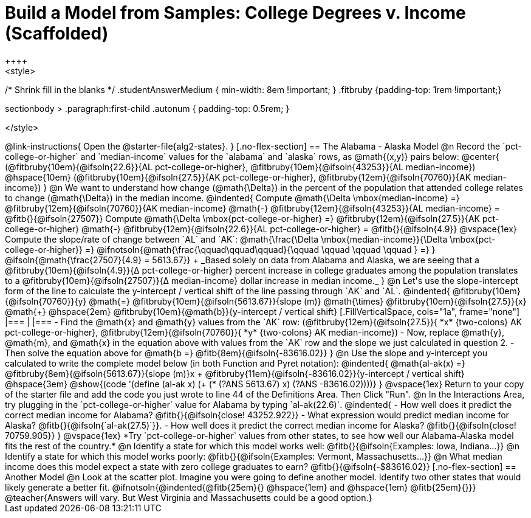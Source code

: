 = Build a Model from Samples: College Degrees v. Income (Scaffolded)
++++
<style>
/* Shrink fill in the blanks */
.studentAnswerMedium { min-width: 8em !important; }
.fitbruby {padding-top: 1rem !important;}

.sectionbody > .paragraph:first-child .autonum { padding-top: 0.5rem; }
</style>
++++

@link-instructions{
Open the @starter-file{alg2-states}.
}

[.no-flex-section]
== The Alabama - Alaska Model

@n Record the `pct-college-or-higher` and `median-income` values for the `alabama` and `alaska` rows, as @math{(x,y)} pairs below:

@center{
(@fitbruby{10em}{@ifsoln{22.6}}{AL pct-college-or-higher}, @fitbruby{10em}{@ifsoln{43253}}{AL median-income}) @hspace{10em} (@fitbruby{10em}{@ifsoln{27.5}}{AK pct-college-or-higher}, @fitbruby{12em}{@ifsoln{70760}}{AK median-income})
}

@n We want to understand how change (@math{\Delta}) in the percent of the population that attended college relates to change (@math{\Delta}) in the median income. 

@indented{
Compute @math{\Delta \mbox{median-income} =} @fitbruby{12em}{@ifsoln{70760}}{AK median-income} @math{-} @fitbruby{12em}{@ifsoln{43253}}{AL median-income} = @fitb{}{@ifsoln{27507}}

Compute @math{\Delta \mbox{pct-college-or-higher} =} @fitbruby{12em}{@ifsoln{27.5}}{AK pct-college-or-higher} @math{-} @fitbruby{12em}{@ifsoln{22.6}}{AL pct-college-or-higher} = @fitb{}{@ifsoln{4.9}}

@vspace{1ex}

Compute the slope/rate of change between `AL` and `AK`: @math{\frac{\Delta \mbox{median-income}}{\Delta \mbox{pct-college-or-higher}} =} @ifnotsoln{@math{\frac{\qquad\qquad\qquad}{\qquad \qquad \qquad \qquad } =} } @ifsoln{@math{\frac{27507}{4.9} = 5613.67}} +

_Based solely on data from Alabama and Alaska, we are seeing that a @fitbruby{10em}{@ifsoln{4.9}}{&#916; pct-college-or-higher} percent increase in college graduates among the population translates to a @fitbruby{10em}{@ifsoln{27507}}{&#916; median-income} dollar increase in median income._
}

@n Let's use the slope-intercept form of the line to calculate the y-intercept / vertical shift of the line passing through `AK` and `AL`.

@indented{
@fitbruby{10em}{@ifsoln{70760}}{y} @math{=} @fitbruby{10em}{@ifsoln{5613.67}}{slope (m)} @math{\times} @fitbruby{10em}{@ifsoln{27.5}}{x} @math{+} @hspace{2em} @fitbruby{10em}{@math{b}}{y-intercept / vertical shift}

[.FillVerticalSpace, cols="1a", frame="none"]
|===
|
|===

- Find the @math{x} and @math{y} values from the `AK` row: (@fitbruby{12em}{@ifsoln{27.5}}{ *x* {two-colons} AK pct-college-or-higher}, @fitbruby{12em}{@ifsoln{70760}}{ *y* {two-colons} AK median-income})
- Now, replace @math{y}, @math{m}, and @math{x} in the equation above with values from the `AK` row and the slope we just calculated in question 2.
- Then solve the equation above for @math{b =} @fitb{8em}{@ifsoln{-83616.02}}
}

@n Use the slope and y-intercept you calculated to write the complete model below (in both Function and Pyret notation):

@indented{
@math{al-ak(x) =} @fitbruby{8em}{@ifsoln{5613.67}}{slope (m)}x + @fitbruby{11em}{@ifsoln{-83616.02}}{y-intercept / vertical shift} @hspace{3em} @show{(code '(define (al-ak x) (+ (* (?ANS 5613.67) x) (?ANS -83616.02))))}
}

@vspace{1ex}

Return to your copy of the starter file and add the code you just wrote to line 44 of the Definitions Area. Then Click "Run".

@n In the Interactions Area, try plugging in the `pct-college-or-higher` value for Alabama by typing `al-ak(22.6)`. 

@indented{
- How well does it predict the correct median income for Alabama? @fitb{}{@ifsoln{close! 43252.922}} 
- What expression would predict median income for Alaska? @fitb{}{@ifsoln{`al-ak(27.5)`}}.
- How well does it predict the correct median income for Alaska? @fitb{}{@ifsoln{close! 70759.905}} 
}

@vspace{1ex}

*Try `pct-college-or-higher` values from other states, to see how well our Alabama-Alaska model fits the rest of the country.*

@n Identify a state for which this model works well: @fitb{}{@ifsoln{Examples: Iowa, Indiana...}}

@n Identify a state for which this model works poorly: @fitb{}{@ifsoln{Examples: Vermont, Massachusetts...}}

@n What median income does this model expect a state with zero college graduates to earn? @fitb{}{@ifsoln{-$83616.02}}

[.no-flex-section]
== Another Model

@n Look at the scatter plot. Imagine you were going to define another model. Identify two other states that would likely generate a better fit.

@ifnotsoln{@indented{@fitb{25em}{} @hspace{1em} and @hspace{1em} @fitb{25em}{}}}

@teacher{Answers will vary. But West Virginia and Massachusetts could be a good option.}
